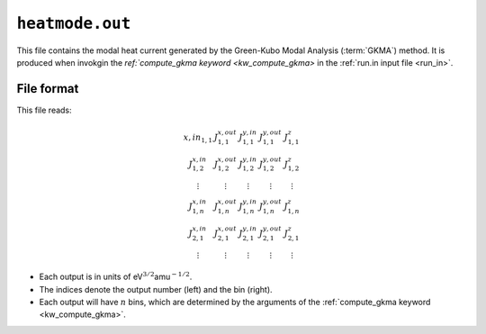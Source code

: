 .. _heatmode_out:
.. index::
   single: heatmode.out (output file)

``heatmode.out``
================

This file contains the modal heat current generated by the Green-Kubo Modal Analysis (:term:`GKMA`) method.
It is produced when invokgin the `ref:`compute_gkma keyword <kw_compute_gkma>` in the :ref:`run.in input file <run_in>`.

File format
-----------
This file reads:

.. math::

   \begin{array}
   .J^{x,in}_{1,1}
   & J^{x,out}_{1,1}
   & J^{y,in}_{1,1}
   & J^{y,out}_{1,1}
   & J^{z}_{1,1}
   \\
   J^{x,in}_{1,2}
   & J^{x,out}_{1,2}
   & J^{y,in}_{1,2}
   & J^{y,out}_{1,2}
   & J^{z}_{1,2}
   \\
   \vdots
   & \vdots
   & \vdots
   & \vdots
   & \vdots
   \\
   J^{x,in}_{1,n}
   & J^{x,out}_{1,n}
   & J^{y,in}_{1,n}
   & J^{y,out}_{1,n}
   & J^{z}_{1,n}
   \\
   J^{x,in}_{2,1}
   & J^{x,out}_{2,1}
   & J^{y,in}_{2,1}
   & J^{y,out}_{2,1}
   & J^{z}_{2,1}
   \\
   \vdots
   & \vdots
   & \vdots
   & \vdots
   & \vdots
   \end{array}

* Each output is in units of eV\ :math:`^{3/2}`\ amu\ :math:`^{-1/2}`.
* The indices denote the output number (left) and the bin (right).
* Each output will have :math:`n` bins, which are determined by the arguments of the :ref:`compute_gkma keyword <kw_compute_gkma>`.
